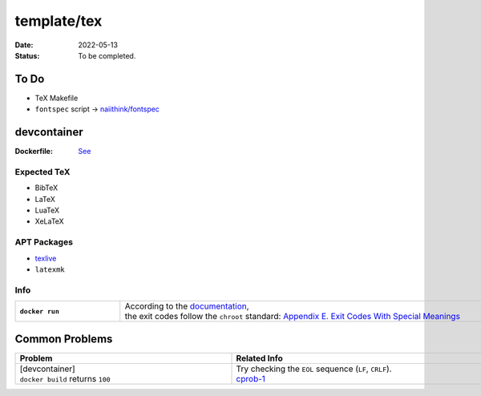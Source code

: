template/tex
============

:date:      2022-05-13
:status:    To be completed.

To Do
-----

* TeX Makefile
* ``fontspec`` script -> |FONTSPEC_REPO|_

devcontainer
------------

:Dockerfile: `See <.devcontainer/Dockerfile>`_

..
    do not uncomment, security warn
    .. include:: .devcontainer/Dockerfile
        :literal:

Expected TeX
~~~~~~~~~~~~

* BibTeX
* LaTeX
* LuaTeX
* XeLaTeX

APT Packages
~~~~~~~~~~~~

* `texlive <https://packages.ubuntu.com/jammy/texlive>`_
* ``latexmk``

Info
~~~~

.. list-table::
    :align: left
    :width: 72em
    :widths: 16 72
    :stub-columns: 1

    * - ``docker run``
      - | According to the |DOCKERDOCS|_,
        | the exit codes follow the ``chroot`` standard: |CHROOT_EXIT_CODES|_

Common Problems
---------------

.. list-table::
    :align: left
    :width: 72em
    :widths: 33 55
    :header-rows: 1

    * - Problem
      - Related Info
    * - | [devcontainer]
        | ``docker build`` returns ``100``
      - | Try checking the ``EOL`` sequence (``LF``, ``CRLF``).
        | cprob-1_

.. |FONTSPEC_REPO|          replace:: naiithink/fontspec
.. _FONTSPEC_REPO:          https://github.com/naiithink/fontspec
.. |DOCKERDOCS|             replace:: documentation
.. _DOCKERDOCS:             https://docs.docker.com/engine/reference/run/#exit-status
.. |CHROOT_EXIT_CODES|      replace:: Appendix E. Exit Codes With Special Meanings
.. _CHROOT_EXIT_CODES:      https://tldp.org/LDP/abs/html/exitcodes.html

.. _cprob-1:                https://forums.docker.com/t/docker-build-returns-exit-code-100/119303
